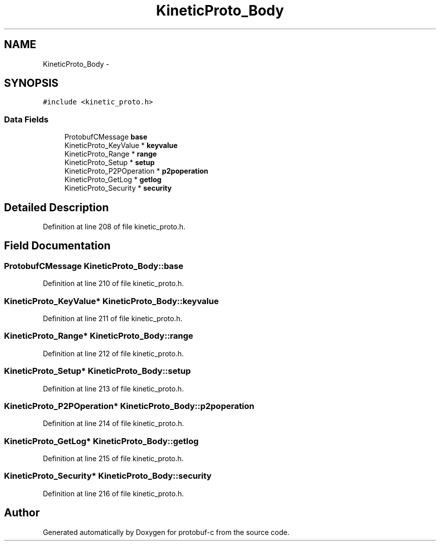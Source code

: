 .TH "KineticProto_Body" 3 "Thu Aug 7 2014" "Version v0.3.3" "protobuf-c" \" -*- nroff -*-
.ad l
.nh
.SH NAME
KineticProto_Body \- 
.SH SYNOPSIS
.br
.PP
.PP
\fC#include <kinetic_proto\&.h>\fP
.SS "Data Fields"

.in +1c
.ti -1c
.RI "ProtobufCMessage \fBbase\fP"
.br
.ti -1c
.RI "KineticProto_KeyValue * \fBkeyvalue\fP"
.br
.ti -1c
.RI "KineticProto_Range * \fBrange\fP"
.br
.ti -1c
.RI "KineticProto_Setup * \fBsetup\fP"
.br
.ti -1c
.RI "KineticProto_P2POperation * \fBp2poperation\fP"
.br
.ti -1c
.RI "KineticProto_GetLog * \fBgetlog\fP"
.br
.ti -1c
.RI "KineticProto_Security * \fBsecurity\fP"
.br
.in -1c
.SH "Detailed Description"
.PP 
Definition at line 208 of file kinetic_proto\&.h\&.
.SH "Field Documentation"
.PP 
.SS "ProtobufCMessage KineticProto_Body::base"

.PP
Definition at line 210 of file kinetic_proto\&.h\&.
.SS "KineticProto_KeyValue* KineticProto_Body::keyvalue"

.PP
Definition at line 211 of file kinetic_proto\&.h\&.
.SS "KineticProto_Range* KineticProto_Body::range"

.PP
Definition at line 212 of file kinetic_proto\&.h\&.
.SS "KineticProto_Setup* KineticProto_Body::setup"

.PP
Definition at line 213 of file kinetic_proto\&.h\&.
.SS "KineticProto_P2POperation* KineticProto_Body::p2poperation"

.PP
Definition at line 214 of file kinetic_proto\&.h\&.
.SS "KineticProto_GetLog* KineticProto_Body::getlog"

.PP
Definition at line 215 of file kinetic_proto\&.h\&.
.SS "KineticProto_Security* KineticProto_Body::security"

.PP
Definition at line 216 of file kinetic_proto\&.h\&.

.SH "Author"
.PP 
Generated automatically by Doxygen for protobuf-c from the source code\&.

